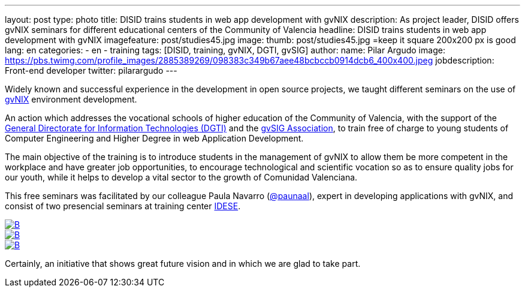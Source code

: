 ---
layout: post
type: photo
title: DISID trains students in web app development with gvNIX
description: As project leader, DISID offers gvNIX seminars for different educational centers of the Community of Valencia
headline: DISID trains students in web app development with gvNIX
imagefeature: post/studies45.jpg
image:
  thumb:  post/studies45.jpg =keep it square 200x200 px is good
lang: en
categories:
 - en
 - training
tags: [DISID, training, gvNIX, DGTI, gvSIG]
author:
  name: Pilar Argudo
  image: https://pbs.twimg.com/profile_images/2885389269/098383c349b67aee48bcbccb0914dcb6_400x400.jpeg
  jobdescription: Front-end developer
  twitter: pilarargudo
---

Widely known and successful experience in the development in open source projects, we taught different seminars on the use of http://www.gvnix.org[gvNIX] environment development.

An action which addresses the vocational schools of higher education of the Community of Valencia, with the support of the http://www.dgti.gva.es/[General Directorate for Information Technologies (DGTI)] and the http://www.gvsig.com[gvSIG Association], to train free of charge to young students of Computer Engineering and Higher Degree in web Application Development.

The main objective of the training is to introduce students in the management of gvNIX to allow them be more competent in the workplace and have greater job opportunities, to encourage technological and scientific vocation so as to ensure quality jobs for our youth, while it helps to develop a vital sector to the growth of Comunidad Valenciana.

This free seminars was facilitated by our colleague Paula Navarro (http://twitter.com/paunaal[@paunaal]), expert in developing applications with gvNIX, and consist of two presencial seminars at training center http://www.idese.es/[IDESE].

[.third]
image::{{ site.url }}/images/post/seminar-gvnix/IMG-20151214-WA0009.jpg[B,link="{{ site.url }}/images/post/seminar-gvnix/IMG-20151214-WA0009.jpg"]

[.third]
image::{{ site.url }}/images/post/seminar-gvnix/IMG-20151214-WA0010.jpg[B,link="{{ site.url }}/images/post/seminar-gvnix/IMG-20151214-WA0010.jpg"]

[.third]
image::{{ site.url }}/images/post/seminar-gvnix/IMG-20151214-WA0011.jpg[B,link="{{ site.url }}/images/post/seminar-gvnix/IMG-20151214-WA0011.jpg"]

Certainly, an initiative that shows great future vision and in which we are glad to take part.
